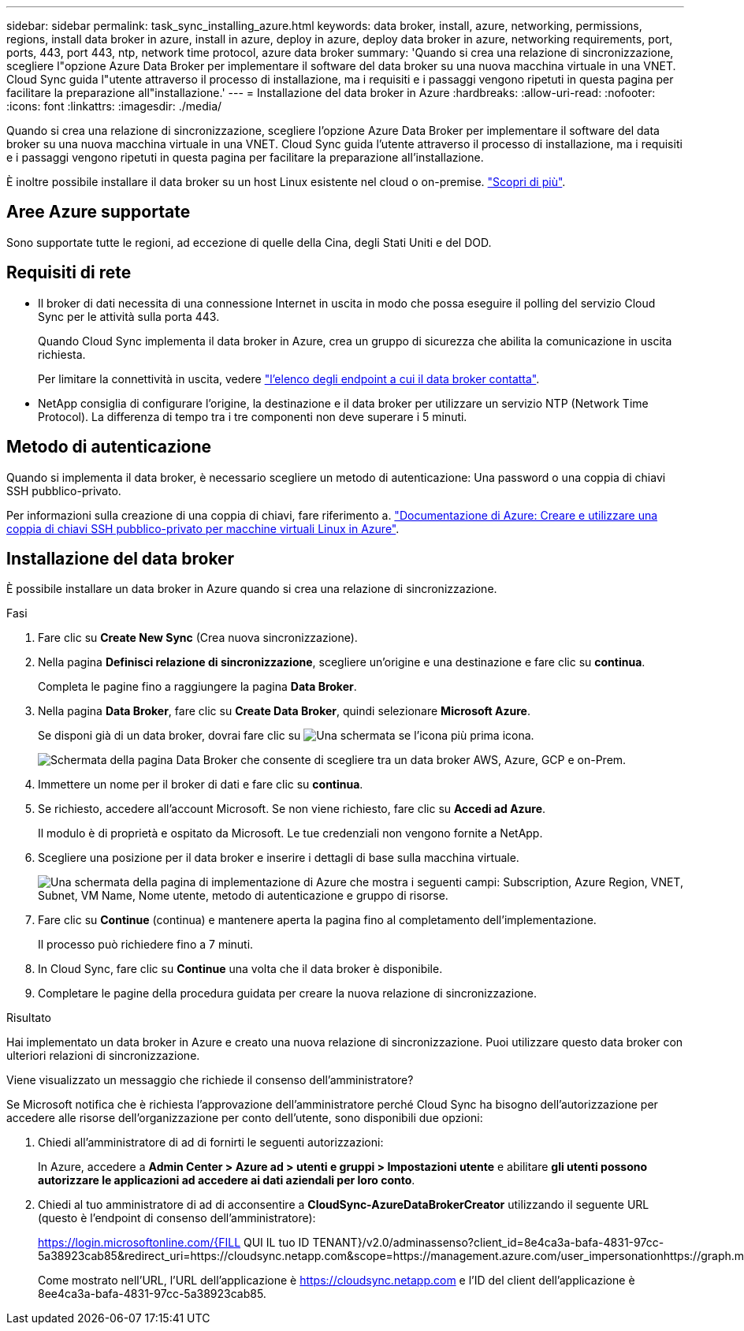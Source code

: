 ---
sidebar: sidebar 
permalink: task_sync_installing_azure.html 
keywords: data broker, install, azure, networking, permissions, regions, install data broker in azure, install in azure, deploy in azure, deploy data broker in azure, networking requirements, port, ports, 443, port 443, ntp, network time protocol, azure data broker 
summary: 'Quando si crea una relazione di sincronizzazione, scegliere l"opzione Azure Data Broker per implementare il software del data broker su una nuova macchina virtuale in una VNET. Cloud Sync guida l"utente attraverso il processo di installazione, ma i requisiti e i passaggi vengono ripetuti in questa pagina per facilitare la preparazione all"installazione.' 
---
= Installazione del data broker in Azure
:hardbreaks:
:allow-uri-read: 
:nofooter: 
:icons: font
:linkattrs: 
:imagesdir: ./media/


[role="lead"]
Quando si crea una relazione di sincronizzazione, scegliere l'opzione Azure Data Broker per implementare il software del data broker su una nuova macchina virtuale in una VNET. Cloud Sync guida l'utente attraverso il processo di installazione, ma i requisiti e i passaggi vengono ripetuti in questa pagina per facilitare la preparazione all'installazione.

È inoltre possibile installare il data broker su un host Linux esistente nel cloud o on-premise. link:task_sync_installing_linux.html["Scopri di più"].



== Aree Azure supportate

Sono supportate tutte le regioni, ad eccezione di quelle della Cina, degli Stati Uniti e del DOD.



== Requisiti di rete

* Il broker di dati necessita di una connessione Internet in uscita in modo che possa eseguire il polling del servizio Cloud Sync per le attività sulla porta 443.
+
Quando Cloud Sync implementa il data broker in Azure, crea un gruppo di sicurezza che abilita la comunicazione in uscita richiesta.

+
Per limitare la connettività in uscita, vedere link:reference_sync_networking.html["l'elenco degli endpoint a cui il data broker contatta"].

* NetApp consiglia di configurare l'origine, la destinazione e il data broker per utilizzare un servizio NTP (Network Time Protocol). La differenza di tempo tra i tre componenti non deve superare i 5 minuti.




== Metodo di autenticazione

Quando si implementa il data broker, è necessario scegliere un metodo di autenticazione: Una password o una coppia di chiavi SSH pubblico-privato.

Per informazioni sulla creazione di una coppia di chiavi, fare riferimento a. https://docs.microsoft.com/en-us/azure/virtual-machines/linux/mac-create-ssh-keys["Documentazione di Azure: Creare e utilizzare una coppia di chiavi SSH pubblico-privato per macchine virtuali Linux in Azure"^].



== Installazione del data broker

È possibile installare un data broker in Azure quando si crea una relazione di sincronizzazione.

.Fasi
. Fare clic su *Create New Sync* (Crea nuova sincronizzazione).
. Nella pagina *Definisci relazione di sincronizzazione*, scegliere un'origine e una destinazione e fare clic su *continua*.
+
Completa le pagine fino a raggiungere la pagina *Data Broker*.

. Nella pagina *Data Broker*, fare clic su *Create Data Broker*, quindi selezionare *Microsoft Azure*.
+
Se disponi già di un data broker, dovrai fare clic su image:screenshot_plus_icon.gif["Una schermata se l'icona più"] prima icona.

+
image:screenshot_create_data_broker.gif["Schermata della pagina Data Broker che consente di scegliere tra un data broker AWS, Azure, GCP e on-Prem."]

. Immettere un nome per il broker di dati e fare clic su *continua*.
. Se richiesto, accedere all'account Microsoft. Se non viene richiesto, fare clic su *Accedi ad Azure*.
+
Il modulo è di proprietà e ospitato da Microsoft. Le tue credenziali non vengono fornite a NetApp.

. Scegliere una posizione per il data broker e inserire i dettagli di base sulla macchina virtuale.
+
image:screenshot_azure_data_broker.gif["Una schermata della pagina di implementazione di Azure che mostra i seguenti campi: Subscription, Azure Region, VNET, Subnet, VM Name, Nome utente, metodo di autenticazione e gruppo di risorse."]

. Fare clic su *Continue* (continua) e mantenere aperta la pagina fino al completamento dell'implementazione.
+
Il processo può richiedere fino a 7 minuti.

. In Cloud Sync, fare clic su *Continue* una volta che il data broker è disponibile.
. Completare le pagine della procedura guidata per creare la nuova relazione di sincronizzazione.


.Risultato
Hai implementato un data broker in Azure e creato una nuova relazione di sincronizzazione. Puoi utilizzare questo data broker con ulteriori relazioni di sincronizzazione.

.Viene visualizzato un messaggio che richiede il consenso dell'amministratore?
****
Se Microsoft notifica che è richiesta l'approvazione dell'amministratore perché Cloud Sync ha bisogno dell'autorizzazione per accedere alle risorse dell'organizzazione per conto dell'utente, sono disponibili due opzioni:

. Chiedi all'amministratore di ad di fornirti le seguenti autorizzazioni:
+
In Azure, accedere a *Admin Center > Azure ad > utenti e gruppi > Impostazioni utente* e abilitare *gli utenti possono autorizzare le applicazioni ad accedere ai dati aziendali per loro conto*.

. Chiedi al tuo amministratore di ad di acconsentire a *CloudSync-AzureDataBrokerCreator* utilizzando il seguente URL (questo è l'endpoint di consenso dell'amministratore):
+
https://login.microsoftonline.com/{FILL QUI IL tuo ID TENANT}/v2.0/adminassenso?client_id=8e4ca3a-bafa-4831-97cc-5a38923cab85&redirect_uri=https://cloudsync.netapp.com&scope=https://management.azure.com/user_impersonationhttps://graph.microsoft.com/User.Read

+
Come mostrato nell'URL, l'URL dell'applicazione è https://cloudsync.netapp.com e l'ID del client dell'applicazione è 8ee4ca3a-bafa-4831-97cc-5a38923cab85.



****